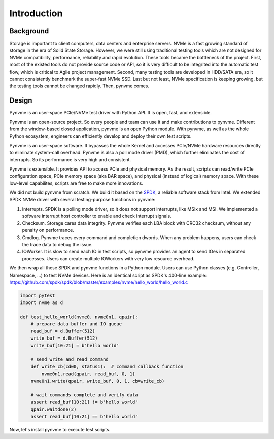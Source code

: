 Introduction
============

Background
----------

Storage is important to client computers, data centers and enterprise servers. NVMe is a fast growing standard of storage in the era of Solid State Storage. However, we were still using traditional testing tools which are not designed for NVMe compatibility, performance, reliability and rapid evolution. These tools became the bottleneck of the project. First, most of the existed tools do not provide source code or API, so it is very difficult to be integrited into the automatic test flow, which is critical to Agile project management. Second, many testing tools are developed in HDD/SATA era, so it cannot consistently benchmark the super-fast NVMe SSD. Last but not least, NVMe specification is keeping growing, but the testing tools cannot be changed rapidly. Then, pynvme comes.


Design
------

Pynvme is an user-space PCIe/NVMe test driver with Python API. It is open, fast, and extensible.

Pynvme is an open-source project. So every people and team can use it and make contributions to pynvme. Different from the window-based closed application, pynvme is an open Python module. With pynvme, as well as the whole Python ecosystem, engineers can efficiently develop and deploy their own test scripts.

Pynvme is an user-space software. It bypasses the whole Kernel and accesses PCIe/NVMe hardware resources directly to eliminate system-call overhead. Pynvme is also a poll mode driver (PMD), which further eliminates the cost of interrupts. So its performance is very high and consistent.

Pynvme is extensible. It provides API to access PCIe and physical memory. As the result, scripts can read/write PCIe configuration space, PCIe memory space (aka BAR space), and physical (instead of logical) memory space. With these low-level capabilites, scripts are free to make more innovations.

We did not build pynvme from scratch. We build it based on the `SPDK <https://spdk.io/>`_, a reliable software stack from Intel. We extended SPDK NVMe driver with several testing-purpose functions in pynvme: 

1. Interrupts. SPDK is a polling mode driver, so it does not support interrupts, like MSIx and MSI. We implemented a software interrupt host controller to enable and check interrupt signals.
2. Checksum. Storage cares data integrity. Pynvme verifies each LBA block with CRC32 checksum, without any penalty on performance.
3. Cmdlog. Pynvme traces every command and completion dwords. When any problem happens, users can check the trace data to debug the issue.
4. IOWorker. It is slow to send each IO in test scripts, so pynvme provides an agent to send IOes in separated processes. Users can create multiple IOWorkers with very low resource overhead. 

.. image:: pic/pynvme.png
   :target: pic/pynvme.png
   :alt: pynvme design
   
We then wrap all these SPDK and pynvme functions in a Python module. Users can use Python classes (e.g. Controller, Namespace, ...) to test NVMe devices. Here is an identical script as SPDK's 400-line example: https://github.com/spdk/spdk/blob/master/examples/nvme/hello_world/hello_world.c

.. code-block:: python
      
   import pytest
   import nvme as d

   def test_hello_world(nvme0, nvme0n1, qpair):
       # prepare data buffer and IO queue
       read_buf = d.Buffer(512)
       write_buf = d.Buffer(512)
       write_buf[10:21] = b'hello world'
   
       # send write and read command
       def write_cb(cdw0, status1):  # command callback function
           nvme0n1.read(qpair, read_buf, 0, 1)
       nvme0n1.write(qpair, write_buf, 0, 1, cb=write_cb)
   
       # wait commands complete and verify data
       assert read_buf[10:21] != b'hello world'
       qpair.waitdone(2)
       assert read_buf[10:21] == b'hello world'

Now, let's install pynvme to execute test scripts.
